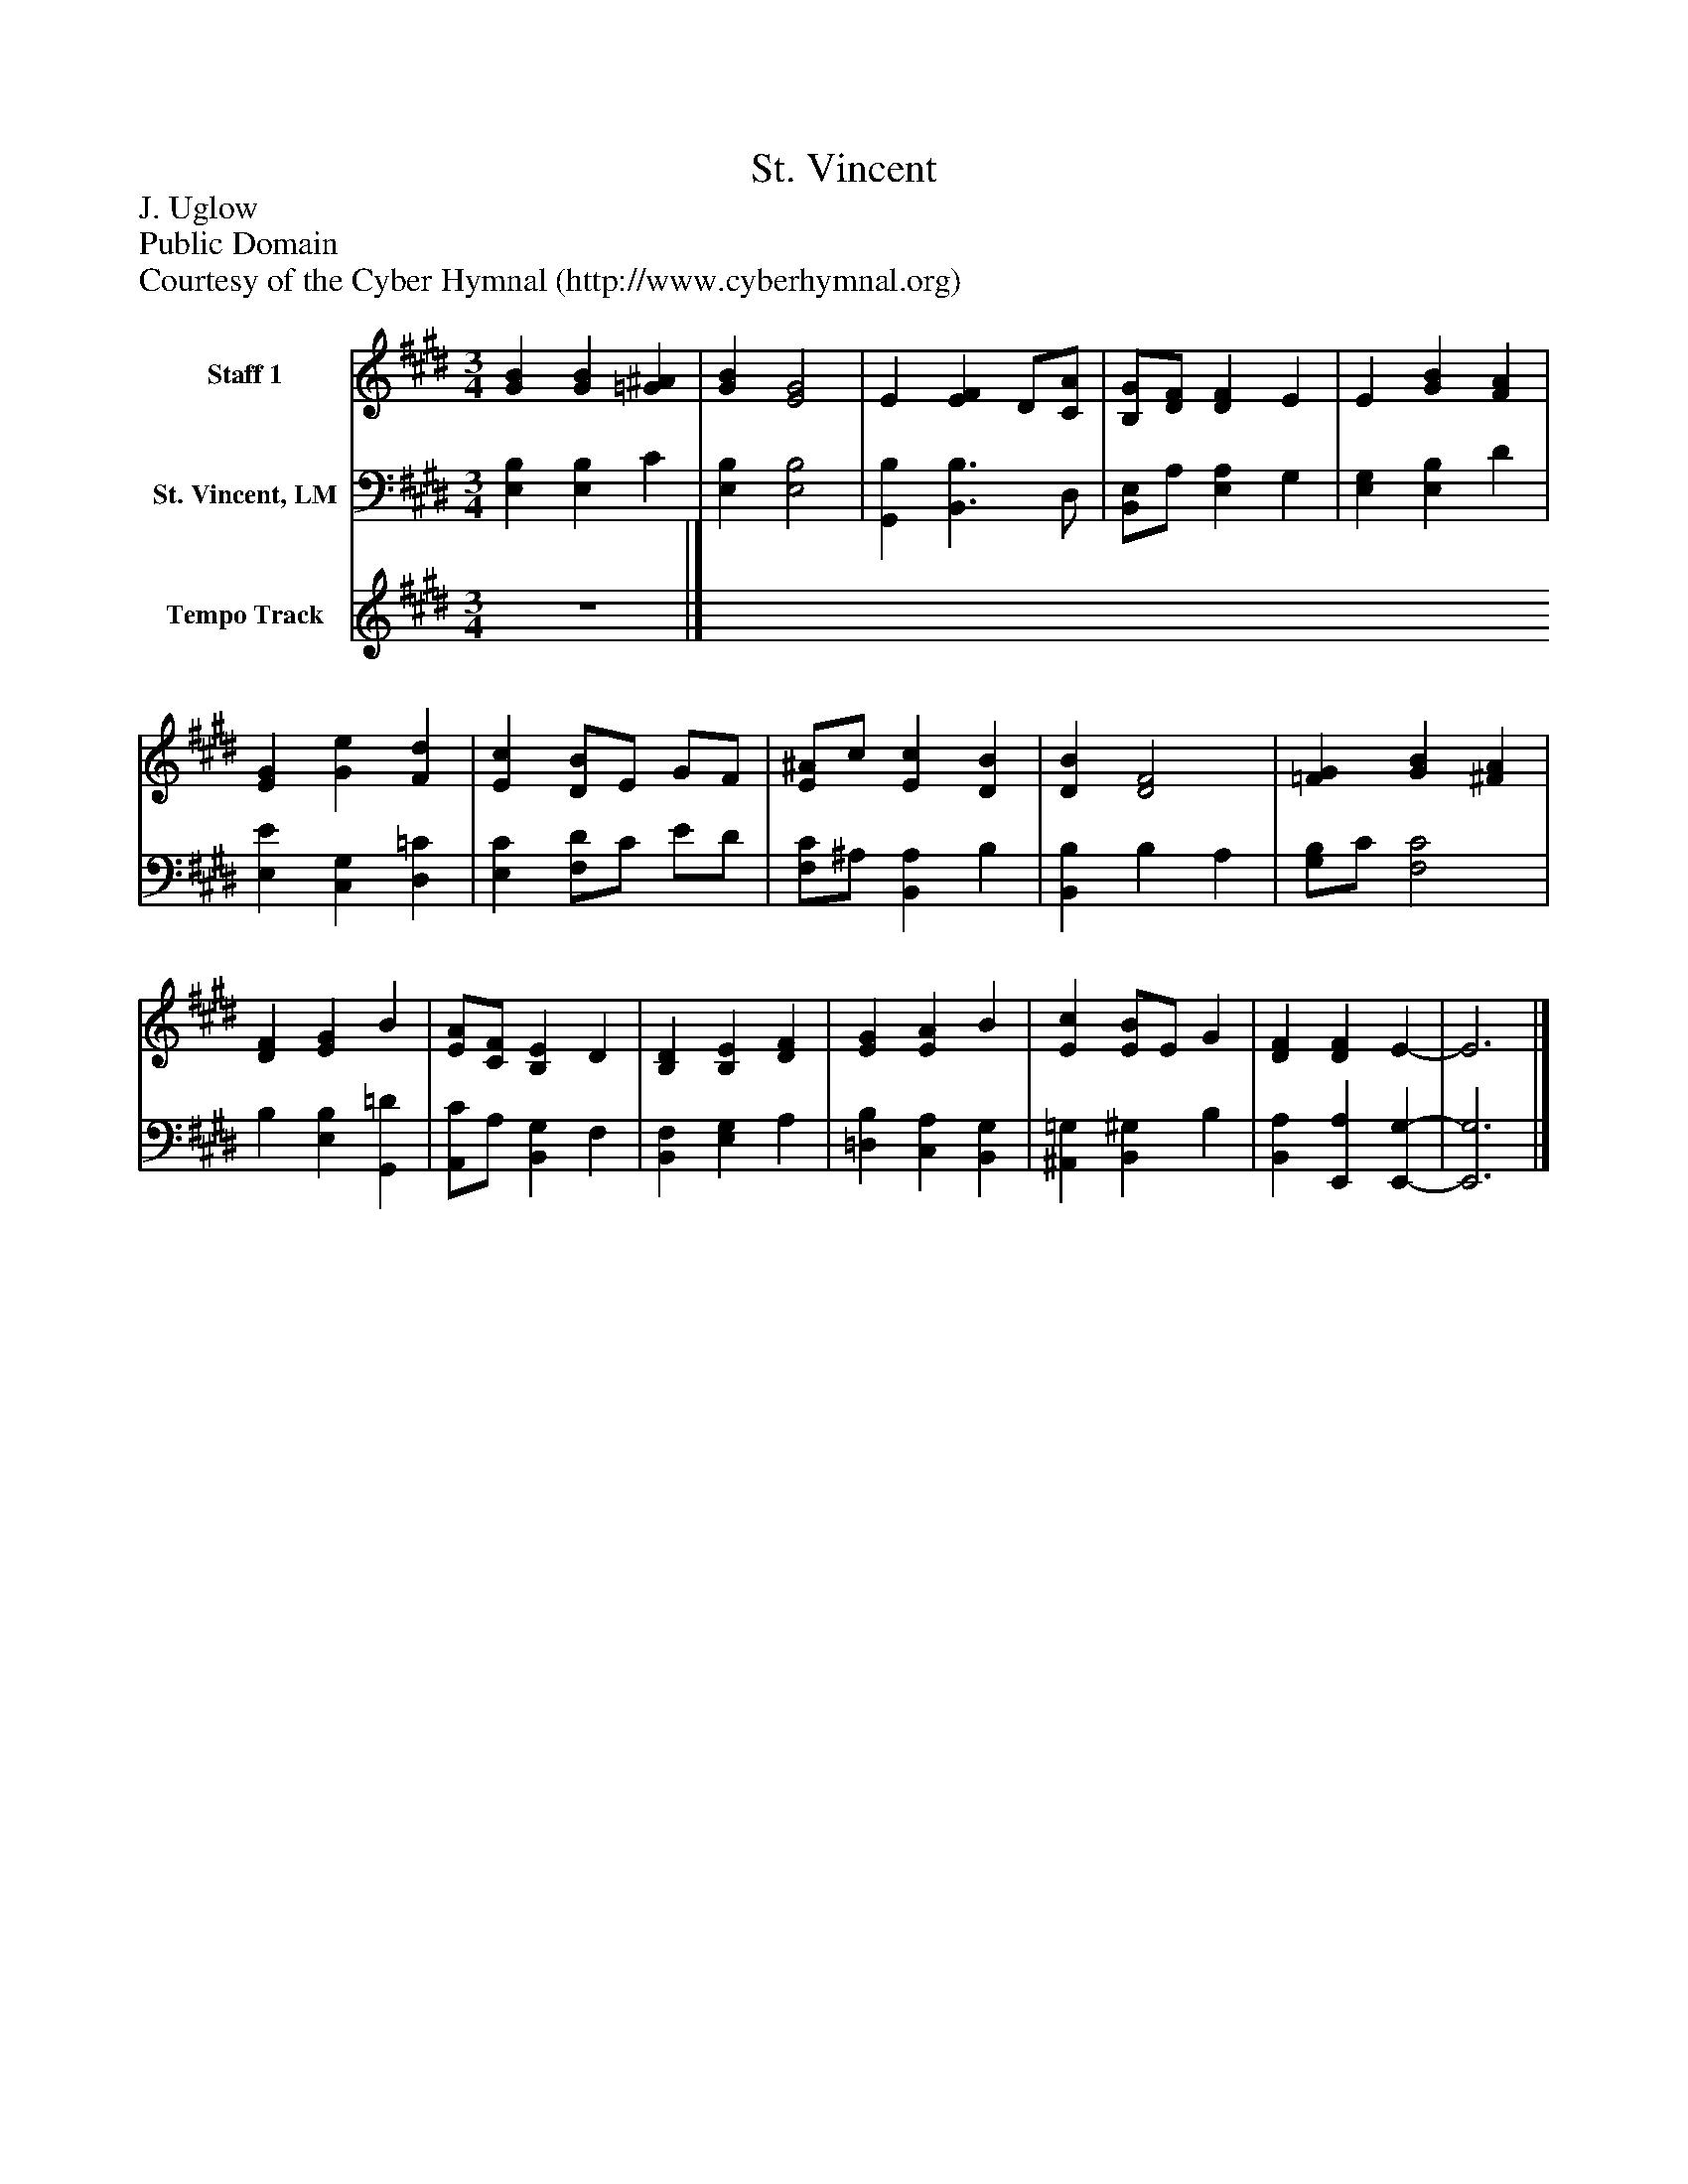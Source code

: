 %%abc-creator mxml2abc 1.4
%%abc-version 2.0
%%continueall true
%%titletrim true
%%titleformat A-1 T C1, Z-1, S-1
X: 0
T: St. Vincent
Z: J. Uglow
Z: Public Domain
Z: Courtesy of the Cyber Hymnal (http://www.cyberhymnal.org)
L: 1/4
M: 3/4
V: P1 name="Staff 1"
%%MIDI program 1 0
V: P2 name="St. Vincent, LM"
%%MIDI program 2 91
V: P3 name="Tempo Track"
%%MIDI program 3 -1
K: E
[V: P1]  [GB] [GB] [=G^A] | [GB] [E2G2] | E [EF] D/[C/A/] | [B,/G/][D/F/] [DF] E | E [GB] [FA] | [EG] [Ge] [Fd] | [Ec] [D/B/]E/ G/F/ | [E/^A/]c/ [Ec] [DB] | [DB] [D2F2] | [=FG] [GB] [^FA] | [DF] [EG] B | [E/A/][C/F/] [B,E] D | [B,D] [B,E] [DF] | [EG] [EA] B | [Ec] [E/B/]E/ G | [DF] [DF] E- | E3|]
[V: P2]  [E,B,] [E,B,] C | [E,B,] [E,2B,2] | [G,,B,] [B,,3/B,3/] D,/ | [B,,/E,/]A,/ [E,A,] G, | [E,G,] [E,B,] D | [E,E] [C,G,] [D,=C] | [E,C] [F,/D/]C/ E/D/ | [F,/C/]^A,/ [B,,A,] B, | [B,,B,] B, A, | [G,/B,/]C/ [F,2C2] | B, [E,B,] [G,,=D] | [A,,/C/]A,/ [B,,G,] F, | [B,,F,] [E,G,] A, | [=D,B,] [C,A,] [B,,G,] | [^A,,=G,] [B,,^G,] B, | [B,,A,] [E,,A,] [E,,-G,-] | [E,,3G,3]|]
[V: P3] z3|]

